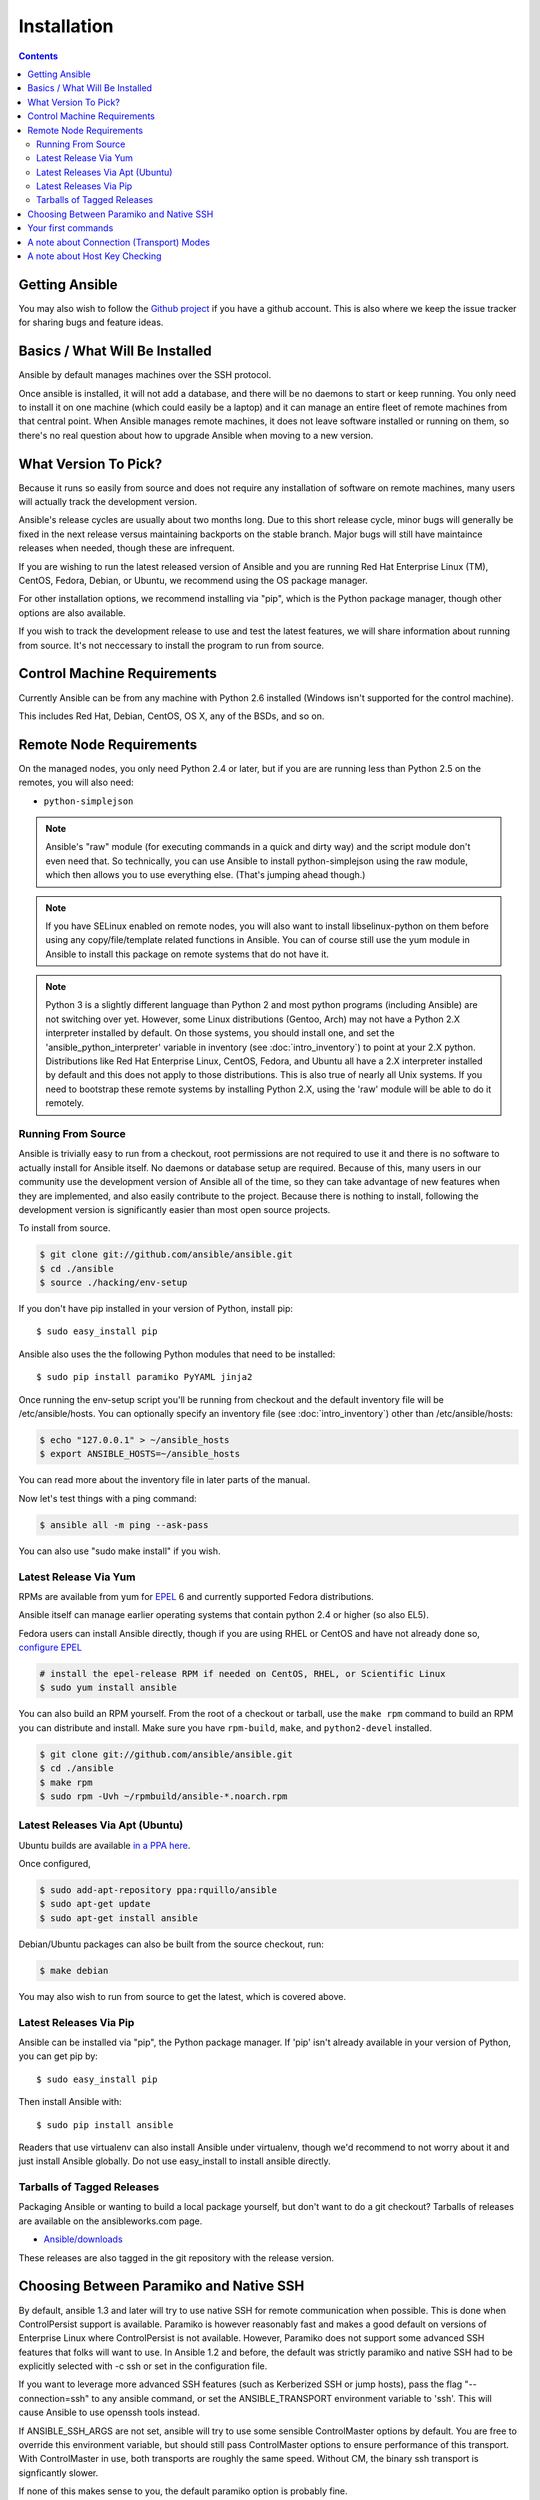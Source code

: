 Installation
============

.. contents::
   :depth: 2

Getting Ansible
```````````````

You may also wish to follow the `Github project <https://github.com/ansible/ansible>`_ if
you have a github account.  This is also where we keep the issue tracker for sharing
bugs and feature ideas.

Basics / What Will Be Installed
``````````````````````

Ansible by default manages machines over the SSH protocol.

Once ansible is installed, it will not add a database, and there will be no daemons to start or keep running.  You only need to install it on one machine (which could easily be a laptop) and it can manage an entire fleet of remote machines from that central point.  When Ansible manages remote machines, it does not leave software installed or running on them, so there's no real question about how to upgrade Ansible when moving to a new version.

What Version To Pick?
`````````````````````

Because it runs so easily from source and does not require any installation of software on remote
machines, many users will actually track the development version.  

Ansible's release cycles are usually about two months long.  Due to this
short release cycle, minor bugs will generally be fixed in the next release versus maintaining 
backports on the stable branch.  Major bugs will still have maintaince releases when needed, though
these are infrequent.

If you are wishing to run the latest released version of Ansible and you are running Red Hat Enterprise Linux (TM), CentOS, Fedora, Debian, or Ubuntu, we recommend using the OS package manager.

For other installation options, we recommend installing via "pip", which is the Python package manager, though other options are also available.

If you wish to track the development release to use and test the latest features, we will share
information about running from source.  It's not neccessary to install the program to run from source.

Control Machine Requirements
````````````````````````````

Currently Ansible can be from any machine with Python 2.6 installed (Windows isn't supported for the control machine).

This includes Red Hat, Debian, CentOS, OS X, any of the BSDs, and so on.
  

Remote Node Requirements
````````````````````````

On the managed nodes, you only need Python 2.4 or later, but if you are are running less than Python 2.5 on the remotes, you will also need:

* ``python-simplejson`` 

.. note::

   Ansible's "raw" module (for executing commands in a quick and dirty
   way) and the script module don't even need that.  So technically, you can use
   Ansible to install python-simplejson using the raw module, which
   then allows you to use everything else.  (That's jumping ahead
   though.)

.. note::

   If you have SELinux enabled on remote nodes, you will also want to install
   libselinux-python on them before using any copy/file/template related functions in
   Ansible. You can of course still use the yum module in Ansible to install this package on
   remote systems that do not have it.

.. note::

   Python 3 is a slightly different language than Python 2 and most python programs (including
   Ansible) are not switching over yet.  However, some Linux distributions (Gentoo, Arch) may not have a 
   Python 2.X interpreter installed by default.  On those systems, you should install one, and set
   the 'ansible_python_interpreter' variable in inventory (see :doc:`intro_inventory`) to point at your 2.X python.  Distributions
   like Red Hat Enterprise Linux, CentOS, Fedora, and Ubuntu all have a 2.X interpreter installed
   by default and this does not apply to those distributions.  This is also true of nearly all
   Unix systems.  If you need to bootstrap these remote systems by installing Python 2.X, 
   using the 'raw' module will be able to do it remotely.


Running From Source
+++++++++++++++++++

Ansible is trivially easy to run from a checkout, root permissions are not required
to use it and there is no software to actually install for Ansible itself.  No daemons
or database setup are required.  Because of this, many users in our community use the
development version of Ansible all of the time, so they can take advantage of new features
when they are implemented, and also easily contribute to the project. Because there is
nothing to install, following the development version is significantly easier than most
open source projects.

To install from source.

.. code-block:: bash

    $ git clone git://github.com/ansible/ansible.git
    $ cd ./ansible
    $ source ./hacking/env-setup

If you don't have pip installed in your version of Python, install pip::

    $ sudo easy_install pip

Ansible also uses the the following Python modules that need to be installed::

    $ sudo pip install paramiko PyYAML jinja2

Once running the env-setup script you'll be running from checkout and the default inventory file
will be /etc/ansible/hosts.  You can optionally specify an inventory file (see :doc:`intro_inventory`) 
other than /etc/ansible/hosts:

.. code-block:: bash

    $ echo "127.0.0.1" > ~/ansible_hosts
    $ export ANSIBLE_HOSTS=~/ansible_hosts

You can read more about the inventory file in later parts of the manual.

Now let's test things with a ping command:

.. code-block:: bash

    $ ansible all -m ping --ask-pass

You can also use "sudo make install" if you wish.

Latest Release Via Yum
++++++++++++++++++++++

RPMs are available from yum for `EPEL
<http://fedoraproject.org/wiki/EPEL>`_ 6 and currently supported
Fedora distributions. 

Ansible itself can manage earlier operating
systems that contain python 2.4 or higher (so also EL5).

Fedora users can install Ansible directly, though if you are using RHEL or CentOS and have not already done so, `configure EPEL <http://fedoraproject.org/wiki/EPEL>`_
   
.. code-block:: bash

    # install the epel-release RPM if needed on CentOS, RHEL, or Scientific Linux
    $ sudo yum install ansible

You can also build an RPM yourself.  From the root of a checkout or tarball, use the ``make rpm`` command to build an RPM you can distribute and install. Make sure you have ``rpm-build``, ``make``, and ``python2-devel`` installed.

.. code-block:: bash

    $ git clone git://github.com/ansible/ansible.git
    $ cd ./ansible
    $ make rpm
    $ sudo rpm -Uvh ~/rpmbuild/ansible-*.noarch.rpm

Latest Releases Via Apt (Ubuntu)
++++++++++++++++++++++++++++++++

Ubuntu builds are available `in a PPA here <https://launchpad.net/~rquillo/+archive/ansible>`_.

Once configured, 

.. code-block:: bash

    $ sudo add-apt-repository ppa:rquillo/ansible
    $ sudo apt-get update
    $ sudo apt-get install ansible

Debian/Ubuntu packages can also be built from the source checkout, run:

.. code-block:: bash

    $ make debian

You may also wish to run from source to get the latest, which is covered above.

Latest Releases Via Pip
+++++++++++++++++++++++

Ansible can be installed via "pip", the Python package manager.  If 'pip' isn't already available in
your version of Python, you can get pip by::

   $ sudo easy_install pip

Then install Ansible with::

   $ sudo pip install ansible

Readers that use virtualenv can also install Ansible under virtualenv, though we'd recommend to not worry about it and just install Ansible globally.  Do not use easy_install to install ansible directly.

Tarballs of Tagged Releases
+++++++++++++++++++++++++++

Packaging Ansible or wanting to build a local package yourself, but don't want to do a git checkout?  Tarballs of releases are available on the ansibleworks.com page.

* `Ansible/downloads <http://ansibleworks.com/releases>`_

These releases are also tagged in the git repository with the release version.

Choosing Between Paramiko and Native SSH
````````````````````````````````````````

By default, ansible 1.3 and later will try to use native SSH for remote communication when possible.
This is done when ControlPersist support is available.  Paramiko is however reasonably fast and makes
a good default on versions of Enterprise Linux where ControlPersist is not available.  However, Paramiko 
does not support some advanced SSH features that folks will want to use.  In Ansible 1.2 and before,
the default was strictly paramiko and native SSH had to be explicitly selected with -c ssh or set in the
configuration file.

.. versionadded:: 0.5

If you want to leverage more advanced SSH features (such as Kerberized
SSH or jump hosts), pass the flag "--connection=ssh" to any ansible
command, or set the ANSIBLE_TRANSPORT environment variable to
'ssh'. This will cause Ansible to use openssh tools instead.

If ANSIBLE_SSH_ARGS are not set, ansible will try to use some sensible ControlMaster options
by default.  You are free to override this environment variable, but should still pass ControlMaster
options to ensure performance of this transport.  With ControlMaster in use, both transports
are roughly the same speed.  Without CM, the binary ssh transport is signficantly slower.

If none of this makes sense to you, the default paramiko option is probably fine.


Your first commands
```````````````````

Now that you've installed Ansible, it's time to test it.

Edit (or create) /etc/ansible/hosts and put one or more remote systems in it, for
which you have your SSH key in ``authorized_keys``::

    192.168.1.50
    aserver.example.org
    bserver.example.org

Set up SSH agent to avoid retyping passwords:

.. code-block:: bash

    $ ssh-agent bash
    $ ssh-add ~/.ssh/id_rsa

(Depending on your setup, you may wish to ansible's --private-key option to specify a pem file instead)

Now ping all your nodes:

.. code-block:: bash

   $ ansible all -m ping

Ansible will attempt to remote connect to the machines using your current
user name, just like SSH would.  To override the remote user name, just use the '-u' parameter.

If you would like to access sudo mode, there are also flags to do that:

.. code-block:: bash

    # as bruce
    $ ansible all -m ping -u bruce
    # as bruce, sudoing to root
    $ ansible all -m ping -u bruce --sudo 
    # as bruce, sudoing to batman
    $ ansible all -m ping -u bruce --sudo --sudo-user batman

(The sudo implementation is changeable in ansible's configuration file if you happen to want to use a sudo
replacement.  Flags passed dot sudo can also be set.)

Now run a live command on all of your nodes:
  
.. code-block:: bash

   $ ansible all -a "/bin/echo hello"

Congratulations.  You've just contacted your nodes with Ansible.  It's
soon going to be time to read some of the more real-world :doc:`intro_adhoc`, and explore
what you can do with different modules, as well as the Ansible
:doc:`playbooks` language.  Ansible is not just about running commands, it
also has powerful configuration management and deployment features.  There's more to
explore, but you already have a fully working infrastructure!

A note about Connection (Transport) Modes
`````````````````````````````````````````

Ansible has two major forms of SSH transport implemented, 'ssh' (OpenSSH) and 'paramiko'.  Paramiko is a python
SSH implementation and 'ssh' simply calls OpenSSH behind the scenes.  There are additionally 'fireball' (an accelerated
remote transport), 'local', and 'chroot' connection modes in Ansible that don't use SSH, but connecting by one of the two 
SSH transports is the most common way to manage systems.  It is useful to understand the difference between the 'ssh' 
and 'paramiko' modes.

Paramiko is provided because older Enterprise Linux operating systems do not have an efficient OpenSSH that support
ControlPersist technology, and in those cases, 'paramiko' is faster than 'ssh'.  Thus, until EL6 backports a newer
SSH, 'paramiko' is the faster option on that platform. 

However, if you have a newer 'ssh' that supports ControlPersist, usage of the 'ssh' transport unlocks additional
configurability, including the option to use Kerberos.  For instance, the latest Fedora and Ubuntu releases
all offer a sufficiently new OpenSSH.  With ControlPersist available, 'ssh' is usually about as fast as paramiko.
If you'd like even more speed, read about 'fireball' in the Advanced Playbooks section.

Starting with Ansible 1.2.1, the default transport mode for Ansible is 'smart', which means it will detect
if OpenSSH supports ControlPersist, and will select 'ssh' if available, and otherwise pick 'paramiko'.
Previous versions of Ansible defaulted to 'paramiko'.

A note about Host Key Checking
``````````````````````````````

Ansible 1.2.1 and later have host key checking enabled by default.  

If a host is reinstalled and has a different key in 'known_hosts', this will result in a error message until
corrected.  If a host is not initially in 'known_hosts' this will result in prompting for confirmation of the key,
which results in a interactive experience if using Ansible, from say, cron.

If you wish to disable this behavior and understand the implications, you can do so by editing /etc/ansible/ansible.cfg or ~/.ansible.cfg::

    [defaults]
    host_key_checking = False

Alternatively this can be set by an environment variable:

    $ export ANSIBLE_HOST_KEY_CHECKING=False

Also note that host key checking in paramiko mode is reasonably slow, therefore switching to 'ssh' is also recommended when using this
feature.

.. seealso::

   :doc:`intro_adhoc`
       Examples of basic commands
   :doc:`playbooks`
       Learning ansible's configuration management language
   `Mailing List <http://groups.google.com/group/ansible-project>`_
       Questions? Help? Ideas?  Stop by the list on Google Groups
   `irc.freenode.net <http://irc.freenode.net>`_
       #ansible IRC chat channel

